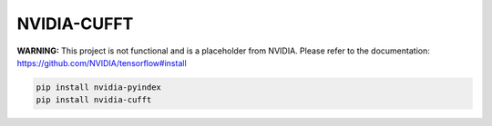 NVIDIA-CUFFT
============

**WARNING:** This project is not functional and is a placeholder from NVIDIA.
Please refer to the documentation: https://github.com/NVIDIA/tensorflow#install

.. code-block:: bash

    pip install nvidia-pyindex
    pip install nvidia-cufft